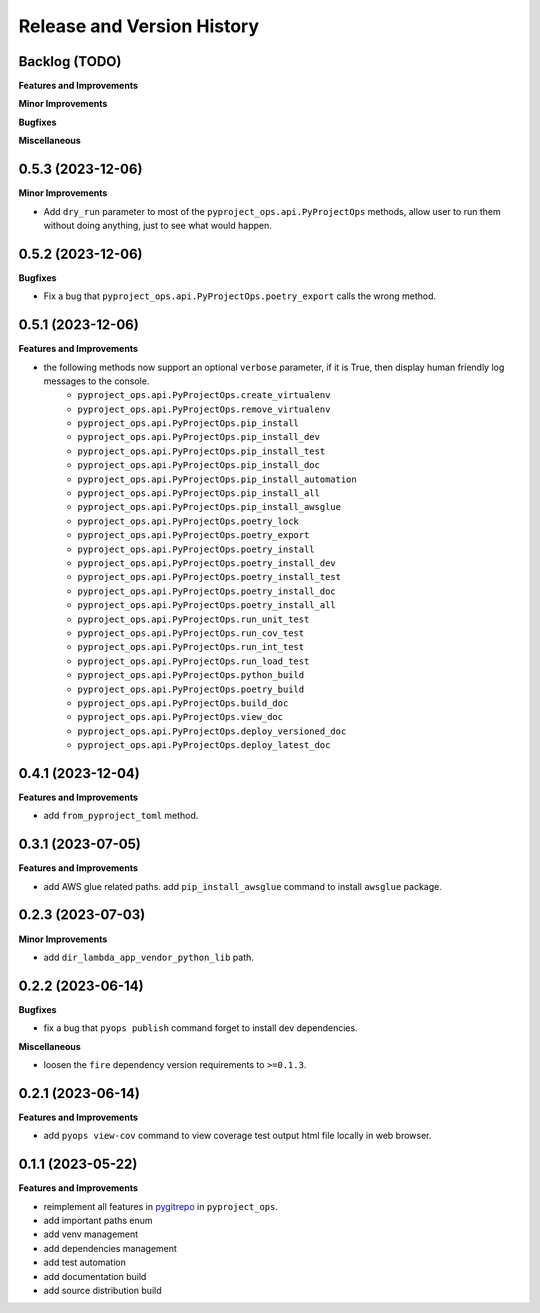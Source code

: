 .. _release_history:

Release and Version History
==============================================================================


Backlog (TODO)
~~~~~~~~~~~~~~~~~~~~~~~~~~~~~~~~~~~~~~~~~~~~~~~~~~~~~~~~~~~~~~~~~~~~~~~~~~~~~~
**Features and Improvements**

**Minor Improvements**

**Bugfixes**

**Miscellaneous**


0.5.3 (2023-12-06)
~~~~~~~~~~~~~~~~~~~~~~~~~~~~~~~~~~~~~~~~~~~~~~~~~~~~~~~~~~~~~~~~~~~~~~~~~~~~~~
**Minor Improvements**

- Add ``dry_run`` parameter to most of the ``pyproject_ops.api.PyProjectOps`` methods, allow user to run them without doing anything, just to see what would happen.


0.5.2 (2023-12-06)
~~~~~~~~~~~~~~~~~~~~~~~~~~~~~~~~~~~~~~~~~~~~~~~~~~~~~~~~~~~~~~~~~~~~~~~~~~~~~~
**Bugfixes**

- Fix a bug that ``pyproject_ops.api.PyProjectOps.poetry_export`` calls the wrong method.


0.5.1 (2023-12-06)
~~~~~~~~~~~~~~~~~~~~~~~~~~~~~~~~~~~~~~~~~~~~~~~~~~~~~~~~~~~~~~~~~~~~~~~~~~~~~~
**Features and Improvements**

- the following methods now support an optional ``verbose`` parameter, if it is True, then display human friendly log messages to the console.
    - ``pyproject_ops.api.PyProjectOps.create_virtualenv``
    - ``pyproject_ops.api.PyProjectOps.remove_virtualenv``
    - ``pyproject_ops.api.PyProjectOps.pip_install``
    - ``pyproject_ops.api.PyProjectOps.pip_install_dev``
    - ``pyproject_ops.api.PyProjectOps.pip_install_test``
    - ``pyproject_ops.api.PyProjectOps.pip_install_doc``
    - ``pyproject_ops.api.PyProjectOps.pip_install_automation``
    - ``pyproject_ops.api.PyProjectOps.pip_install_all``
    - ``pyproject_ops.api.PyProjectOps.pip_install_awsglue``
    - ``pyproject_ops.api.PyProjectOps.poetry_lock``
    - ``pyproject_ops.api.PyProjectOps.poetry_export``
    - ``pyproject_ops.api.PyProjectOps.poetry_install``
    - ``pyproject_ops.api.PyProjectOps.poetry_install_dev``
    - ``pyproject_ops.api.PyProjectOps.poetry_install_test``
    - ``pyproject_ops.api.PyProjectOps.poetry_install_doc``
    - ``pyproject_ops.api.PyProjectOps.poetry_install_all``
    - ``pyproject_ops.api.PyProjectOps.run_unit_test``
    - ``pyproject_ops.api.PyProjectOps.run_cov_test``
    - ``pyproject_ops.api.PyProjectOps.run_int_test``
    - ``pyproject_ops.api.PyProjectOps.run_load_test``
    - ``pyproject_ops.api.PyProjectOps.python_build``
    - ``pyproject_ops.api.PyProjectOps.poetry_build``
    - ``pyproject_ops.api.PyProjectOps.build_doc``
    - ``pyproject_ops.api.PyProjectOps.view_doc``
    - ``pyproject_ops.api.PyProjectOps.deploy_versioned_doc``
    - ``pyproject_ops.api.PyProjectOps.deploy_latest_doc``


0.4.1 (2023-12-04)
~~~~~~~~~~~~~~~~~~~~~~~~~~~~~~~~~~~~~~~~~~~~~~~~~~~~~~~~~~~~~~~~~~~~~~~~~~~~~~
**Features and Improvements**

- add ``from_pyproject_toml`` method.


0.3.1 (2023-07-05)
~~~~~~~~~~~~~~~~~~~~~~~~~~~~~~~~~~~~~~~~~~~~~~~~~~~~~~~~~~~~~~~~~~~~~~~~~~~~~~
**Features and Improvements**

- add AWS glue related paths. add ``pip_install_awsglue`` command to install ``awsglue`` package.


0.2.3 (2023-07-03)
~~~~~~~~~~~~~~~~~~~~~~~~~~~~~~~~~~~~~~~~~~~~~~~~~~~~~~~~~~~~~~~~~~~~~~~~~~~~~~
**Minor Improvements**

- add ``dir_lambda_app_vendor_python_lib`` path.


0.2.2 (2023-06-14)
~~~~~~~~~~~~~~~~~~~~~~~~~~~~~~~~~~~~~~~~~~~~~~~~~~~~~~~~~~~~~~~~~~~~~~~~~~~~~~
**Bugfixes**

- fix a bug that ``pyops publish`` command forget to install dev dependencies.

**Miscellaneous**

- loosen the ``fire`` dependency version requirements to ``>=0.1.3``.


0.2.1 (2023-06-14)
~~~~~~~~~~~~~~~~~~~~~~~~~~~~~~~~~~~~~~~~~~~~~~~~~~~~~~~~~~~~~~~~~~~~~~~~~~~~~~
**Features and Improvements**

- add ``pyops view-cov`` command to view coverage test output html file locally in web browser.


0.1.1 (2023-05-22)
~~~~~~~~~~~~~~~~~~~~~~~~~~~~~~~~~~~~~~~~~~~~~~~~~~~~~~~~~~~~~~~~~~~~~~~~~~~~~~
**Features and Improvements**

- reimplement all features in `pygitrepo <https://github.com/MacHu-GWU/pygitrepo-project>`_ in ``pyproject_ops``.
- add important paths enum
- add venv management
- add dependencies management
- add test automation
- add documentation build
- add source distribution build
